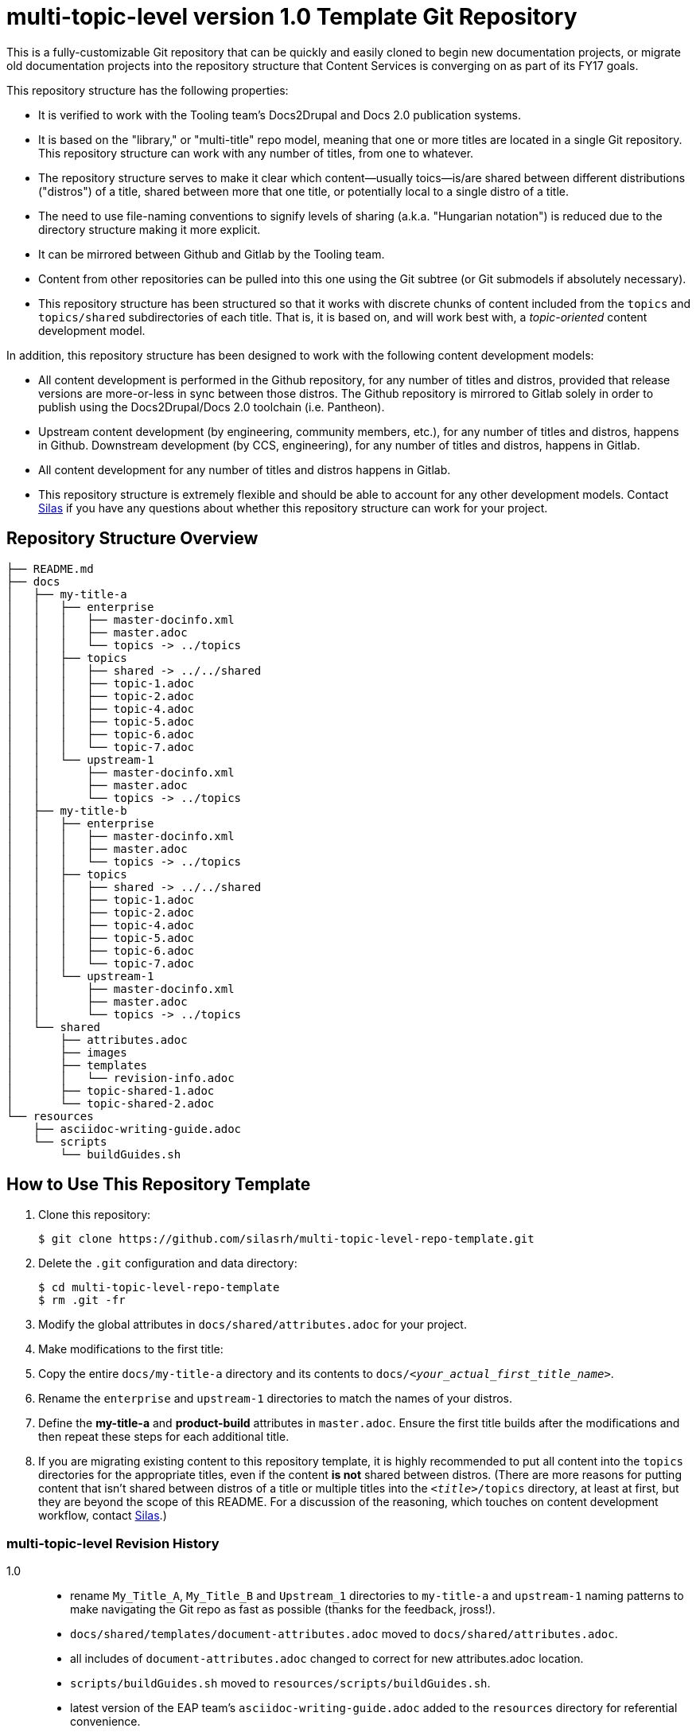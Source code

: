 // The following include would be superior so that the :RepoTemplateVersion and RepoTemplateCodeName attributes are defined in a single place, but includes aren't yet supported in AsciiDoc READMEs on Gitlab. 
// include::topics/shared/attributes.adoc[]
// Vote with your emojis! https://gitlab.com/gitlab-org/gitlab-ce/issues/18045

// These two attributes must match their eponymous counterparts in docs/shared/attributes.adoc, or things are b0rked!
:RepoTemplateVersion: 1.0
:RepoTemplateCodeName: multi-topic-level

# {RepoTemplateCodeName}  version {RepoTemplateVersion} Template Git Repository

This is a fully-customizable Git repository that can be quickly and easily cloned to begin new documentation projects, or migrate old documentation projects into the repository structure that Content Services is converging on as part of its FY17 goals. 

This repository structure has the following properties:

* It is verified to work with the Tooling team's Docs2Drupal and Docs 2.0 publication systems.
* It is based on the "library," or "multi-title" repo model, meaning that one or more titles are located in a single Git repository. This repository structure can work with any number of titles, from one to whatever.
* The repository structure serves to make it clear which content—usually toics—is/are shared between different distributions ("distros") of a title, shared between more that one title, or potentially local to a single distro of a title.
* The need to use file-naming conventions to signify levels of sharing (a.k.a. "Hungarian notation") is reduced due to the directory structure making it more explicit.
* It can be mirrored between Github and Gitlab by the Tooling team.
* Content from other repositories can be pulled into this one using the Git subtree (or Git submodels if absolutely necessary).
* This repository structure has been structured so that it works with discrete chunks of content included from the `topics` and `topics/shared` subdirectories of each title. That is, it is based on, and will work best with, a _topic-oriented_ content development model.

In addition, this repository structure has been designed to work with the following content development models:

* All content development is performed in the Github repository, for any number of titles and distros, provided that release versions are more-or-less in sync between those distros. The Github repository is mirrored to Gitlab solely in order to publish using the Docs2Drupal/Docs 2.0 toolchain (i.e. Pantheon).
* Upstream content development  (by engineering, community members, etc.), for any number of titles and distros, happens in Github. Downstream development (by CCS, engineering), for any number of titles and distros, happens in Gitlab.
* All content development for any number of titles and distros happens in Gitlab.
* This repository structure is extremely flexible and should be able to account for any other development models. Contact mailto:dhensley@redhat.com[Silas] if you have any questions about whether this repository structure can work for your project.

## Repository Structure Overview

----
├── README.md
├── docs
│   ├── my-title-a
│   │   ├── enterprise
│   │   │   ├── master-docinfo.xml
│   │   │   ├── master.adoc
│   │   │   └── topics -> ../topics
│   │   ├── topics
│   │   │   ├── shared -> ../../shared
│   │   │   ├── topic-1.adoc
│   │   │   ├── topic-2.adoc
│   │   │   ├── topic-4.adoc
│   │   │   ├── topic-5.adoc
│   │   │   ├── topic-6.adoc
│   │   │   └── topic-7.adoc
│   │   └── upstream-1
│   │       ├── master-docinfo.xml
│   │       ├── master.adoc
│   │       └── topics -> ../topics
│   ├── my-title-b
│   │   ├── enterprise
│   │   │   ├── master-docinfo.xml
│   │   │   ├── master.adoc
│   │   │   └── topics -> ../topics
│   │   ├── topics
│   │   │   ├── shared -> ../../shared
│   │   │   ├── topic-1.adoc
│   │   │   ├── topic-2.adoc
│   │   │   ├── topic-4.adoc
│   │   │   ├── topic-5.adoc
│   │   │   ├── topic-6.adoc
│   │   │   └── topic-7.adoc
│   │   └── upstream-1
│   │       ├── master-docinfo.xml
│   │       ├── master.adoc
│   │       └── topics -> ../topics
│   └── shared
│       ├── attributes.adoc
│       ├── images
│       ├── templates
│       │   └── revision-info.adoc
│       ├── topic-shared-1.adoc
│       └── topic-shared-2.adoc
└── resources
    ├── asciidoc-writing-guide.adoc
    └── scripts
        └── buildGuides.sh
        
----
## How to Use This Repository Template

1. Clone this repository:

    $ git clone https://github.com/silasrh/multi-topic-level-repo-template.git
    
2. Delete the `.git` configuration and data directory:

    $ cd multi-topic-level-repo-template
    $ rm .git -fr
    
3. Modify the global attributes in `docs/shared/attributes.adoc` for your project.

4. Make modifications to the first title:
    1. Copy the entire `docs/my-title-a` directory and its contents to `docs/_<your_actual_first_title_name>_`. 
    2. Rename the `enterprise` and `upstream-1` directories to match the names of your distros.
    3. Define the *my-title-a* and *product-build* attributes in `master.adoc`.
    Ensure the first title builds after the modifications and then repeat these steps for each additional title.
    
5. If you are migrating existing content to this repository template, it is highly recommended to put all content into the `topics` directories for the appropriate titles, even if the content *is not* shared between distros. (There are more reasons for putting content that isn't shared between distros of a title or multiple titles into the `_<title>_/topics` directory, at least at first, but they are beyond the scope of this README. For a discussion of the reasoning, which touches on content development workflow, contact mailto:dhensley@redhat.com[Silas].)

//// 
Fix buildGuides.sh to work with multi-topic-level and re-include this info

### Build the Example Books

To build all of the example books, open a terminal, navigate to the root directory of this repository, and type the following command:

        $ scripts/buildGuides.sh

The script provides links to both AsciiDoctor and ccutil builds for each of the example books. Look at the rendered HTML to see how the preprocessor directives work to conditionally display content.

You can also build a single guide. Navigate to the folder of the book you want to build and type the following command:

        $ ./buildGuide.sh

### Modify the Example Books for Your Documentation

Copy the structure into your own local repository and make the following changes to customize this template for your implementation.

1. Add your Asciidoc `*.adoc` files to the `topics/` folder.
2. Replace the values in the `docs/shared/attributes.adoc` file for your documentation.
  * Replace the product names and releases.
  * Replace the book names.
3. Use 'git mv' to rename the book folder names.

        $ cd my-title-a
        $ git mv my-title-a Installation_Guide.
4. In a terminal, navigate to each book folder and add the symlink to the `topics/` using this command:

        $ ln -s ../topics topics
5. Within each book folder, modify the `master-docinfo.xml` file to set the appropriate title, product, release, and other values for the build of the book to the portal.
6. Within each book folder, modify the `master.adoc` file to set the appropriate title, document attributes, and include the appropriate `topics/` content.
7. When you are ready, run the scripts to build the guides and review the output to make sure it looks correct.
////

### {RepoTemplateCodeName} Revision History

1.0::
  * rename `My_Title_A`, `My_Title_B` and `Upstream_1` directories to `my-title-a` and `upstream-1` naming patterns to make navigating the Git repo as fast as possible (thanks for the feedback, jross!).
  * `docs/shared/templates/document-attributes.adoc` moved to `docs/shared/attributes.adoc`.
  * all includes of `document-attributes.adoc` changed to correct for new attributes.adoc location.
  * `scripts/buildGuides.sh` moved to `resources/scripts/buildGuides.sh`.
  * latest version of the EAP team's `asciidoc-writing-guide.adoc` added to the `resources` directory for referential convenience.
  * RepoTemplateVersion and RepoTemplateCodeName attributes defined in `docs/shared/attributes.adoc`.
Pre-1.0::
	* contains typo in repository structure diagram: "images — This folder contains all imagess"
	* `buildGuides.sh` (98 lines, 86 sloc) does not work correctly because it had not been updated from the script developed by EAP


